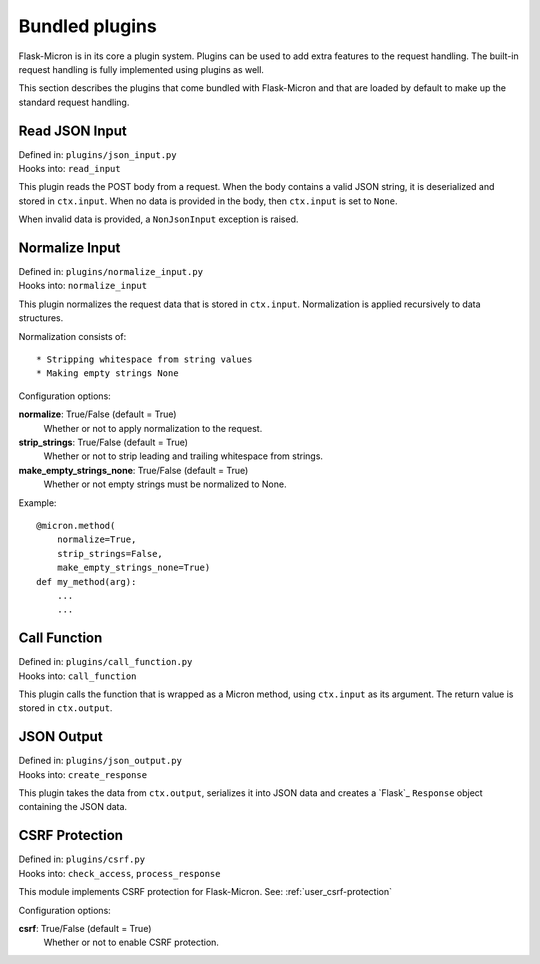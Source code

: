 .. _user_bundledplugins:

Bundled plugins
===============

Flask-Micron is in its core a plugin system. Plugins can be used
to add extra features to the request handling. The built-in request
handling is fully implemented using plugins as well.

This section describes the plugins that come bundled with Flask-Micron
and that are loaded by default to make up the standard request handling.

.. _user_bundledplugins-json-input:

Read JSON Input
---------------

| Defined in: ``plugins/json_input.py``
| Hooks into: ``read_input``

This plugin reads the POST body from a request. When the body contains
a valid JSON string, it is deserialized and stored in ``ctx.input``.
When no data is provided in the body, then ``ctx.input`` is set to ``None``.

When invalid data is provided, a ``NonJsonInput`` exception is raised. 

.. _user_bundledplugins-normalize-input:

Normalize Input
---------------

| Defined in: ``plugins/normalize_input.py``
| Hooks into: ``normalize_input``

This plugin normalizes the request data that is stored in ``ctx.input``. 
Normalization is applied recursively to data structures.

Normalization consists of::

* Stripping whitespace from string values
* Making empty strings None

Configuration options:

**normalize**: True/False (default = True)
  Whether or not to apply normalization to the request.

**strip_strings**: True/False (default = True)
  Whether or not to strip leading and trailing whitespace from strings.

**make_empty_strings_none**: True/False (default = True)
  Whether or not empty strings must be normalized to None.

Example::

    @micron.method(
        normalize=True,
        strip_strings=False,
        make_empty_strings_none=True)
    def my_method(arg):
        ...
        ...

.. _user_bundledplugins-call-function:

Call Function
-------------

| Defined in: ``plugins/call_function.py``
| Hooks into: ``call_function``

This plugin calls the function that is wrapped as a Micron method, using
``ctx.input`` as its argument. The return value is stored in ``ctx.output``.

.. _user_bundledplugins-json-output:

JSON Output
-----------

| Defined in: ``plugins/json_output.py``
| Hooks into: ``create_response``

This plugin takes the data from ``ctx.output``, serializes it into JSON
data and creates a `Flask`_ ``Response`` object containing the JSON data.

.. _user_bundledplugins-csrf:

CSRF Protection
---------------

| Defined in: ``plugins/csrf.py``
| Hooks into: ``check_access``, ``process_response``

This module implements CSRF protection for Flask-Micron.
See: :ref:`user_csrf-protection`

Configuration options:

**csrf**: True/False (default = True)
  Whether or not to enable CSRF protection.

